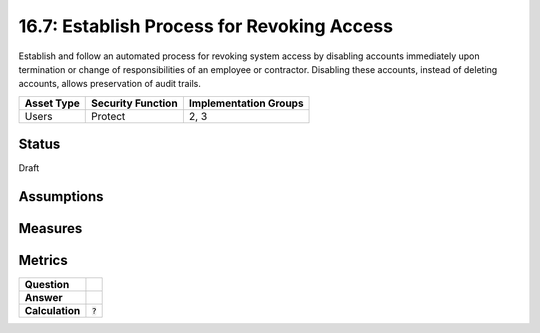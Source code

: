 16.7: Establish Process for Revoking Access
=========================================================
Establish and follow an automated process for revoking system access by disabling accounts immediately upon termination or change of responsibilities of an employee or contractor.  Disabling these accounts, instead of deleting accounts, allows preservation of audit trails.

.. list-table::
	:header-rows: 1

	* - Asset Type 
	  - Security Function
	  - Implementation Groups
	* - Users
	  - Protect
	  - 2, 3

Status
------
Draft

Assumptions
-----------


Measures
--------


Metrics
-------
.. list-table::

	* - **Question**
	  - 
	* - **Answer**
	  - 
	* - **Calculation**
	  - :code:`?`

.. history
.. authors
.. license